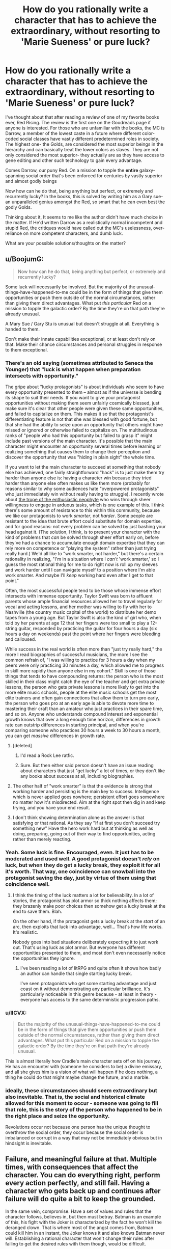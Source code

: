 #+TITLE: How do you rationally write a character that has to achieve the extraordinary, without resorting to 'Marie Sueness' or pure luck?

* How do you rationally write a character that has to achieve the extraordinary, without resorting to 'Marie Sueness' or pure luck?
:PROPERTIES:
:Author: generalamitt
:Score: 53
:DateUnix: 1586900370.0
:DateShort: 2020-Apr-15
:END:
I've thought about that after reading a review of one of my favorite books ever, Red Rising. The review is the first one on the Goodreads page if anyone is interested. For those who are unfamiliar with the books, the MC is Darrow, a member of the lowest caste in a future where different color-coded social classes have vastly different predetermined roles in society. The highest one- the Golds, are considered the most superior beings in the hierarchy and can basically treat the lower colors as slaves. They are not only considered the most superior- they actually are as they have access to gene editing and other such technology to gain every advantage.

Comes Darrow, our puny Red. On a mission to topple the *entire* galaxy-spanning social order that's been enforced for centuries by vastly superior and almost godly beings

Now how can he do that, being anything but perfect, or extremely and recurrently lucky? In the books, this is solved by writing him as a Gary sue- an unparalleled genius amongst the Red, so smart that he can even best the godly Golds.

Thinking about it, It seems to me like the author didn't have much choice in the matter. If He'd written Darrow as a realistically normal incompetent and stupid Red, the critiques would have called out the MC's uselessness, over-reliance on more competent characters, and dumb luck.

What are your possible solutions/thoughts on the matter?


** u/BoojumG:
#+begin_quote
  Now how can he do that, being anything but perfect, or extremely and recurrently lucky?
#+end_quote

Some luck will necessarily be involved. But the majority of the unusual-things-have-happened-to-me could be in the form of things that give them opportunities or push them outside of the normal circumstances, rather than giving them direct advantages. What put /this particular/ Red on a mission to topple the galactic order? By the time they're on that path they're already unusual.

A Mary Sue / Gary Stu is unusual but doesn't struggle at all. Everything is handed to them.

Don't make their innate capabilities exceptional, or at least don't rely on that. Make their chance circumstances and personal struggles in response to them exceptional.
:PROPERTIES:
:Author: BoojumG
:Score: 44
:DateUnix: 1586903129.0
:DateShort: 2020-Apr-15
:END:

*** There's an old saying (sometimes attributed to Seneca the Younger) that "luck is what happen when preparation intersects with opportunity."

The gripe about "lucky protagonists" is about individuals who seem to have every opportunity presented to them -- almost as if the universe is bending its shape to suit their needs. If you want to give your protagonist opportunities without making them seem unfairly cosmically blessed, just make sure it's clear that other people were given these same opportunities, and failed to capitalize on them. This makes it so that the protagonist's differentiating feature is not that she was blessed with good fortune, but that she had the ability to seize upon an opportunity that others might have missed or ignored or otherwise failed to capitalize on. The multitudinous ranks of "people who had this opportunity but failed to grasp it" might include past versions of the main character. It's possible that the main character might encounter an opportunity several times before learning or realizing something that causes them to change their perception and discover the opportunity that was "hiding in plain sight" the whole time.

If you want to let the main character to succeed at something that nobody else has achieved, one fairly straightforward "hack" is to just make them try harder than anyone else is: having a character win because they tried harder than anyone else often makes us like them more (probably for reasons similar to why some audiences hate "overpowered protagonists" who just immediately win without really having to struggle). I recently wrote about [[http://kineticliterature.com/the-master-and-the-apprentice/][the trope of the enthusiastic neophyte]] who wins through sheer willingness to engage in arduous tasks, which is one example of this. I think there's some amount of resistance to this within this community, because we like our protagonists to work /smarter/, not /harder/. Some people are resistant to the idea that brute effort could substitute for domain expertise, and for good reasons: not every problem can be solved by just bashing your head against it. (The solution, I think, is to present your character with the kind of problems that /can/ be solved through sheer effort early on, before they've had a chance to accumulate enough domain expertise that they can rely more on competence or "playing the system" rather than just trying really hard.) We'd all like to "work smarter, not harder," but there's a certain rationality in realizing, "I'm in a situation where I /can't/ 'work smarter,' so I guess the most rational thing for me to do right now is roll up my sleeves and work harder until I can navigate myself to a position where I'm able work smarter. And maybe I'll /keep/ working hard even after I get to that point."

Often, the most successful people tend to be those whose immense effort intersects with immense opportunity. Taylor Swift was born to affluent parents whose ample financial resources allowed her to travel regularly for vocal and acting lessons, and her mother was willing to fly with her to Nashville (the country music capital of the world) to distribute her demo tapes from a young age. But Taylor Swift is also the kind of girl who, when told by her parents at age 12 that her fingers were too small to play a 12-string guitar, responded by practicing the guitar for four hours a day (six hours a day on weekends) past the point where her fingers were bleeding and calloused.

While success in the real world is often more than "just try really hard," the more I read biographies of successful musicians, the more I see the common refrain of, "I was willing to practice for 3 hours a day when my peers were only practicing 30 minutes a day, which allowed me to progress in skill more rapidly than anyone else in my cohort." Skill is one of those things that tends to have compounding returns: the person who is the most skilled in their class might catch the eye of the teacher and get extra private lessons, the person who gets private lessons is more likely to get into the more elite music schools, people at the elite music schools get the most elite trainers and often gain connections that allow them to turn pro early, the person who goes pro at an early age is able to devote more time to mastering their craft than an amateur who just practices in their spare time, and so on. Anyone who understands compound interest and exponential growth knows that over a long enough time horizon, differences in growth rate can outstrip differences in starting principal, and when you're comparing someone who practices 30 hours a week to 30 hours a month, you can get /massive/ differences in growth rate.
:PROPERTIES:
:Author: Kuiper
:Score: 38
:DateUnix: 1586912300.0
:DateShort: 2020-Apr-15
:END:

**** [deleted]
:PROPERTIES:
:Score: 13
:DateUnix: 1586917448.0
:DateShort: 2020-Apr-15
:END:

***** I'd read a Rock Lee ratfic.
:PROPERTIES:
:Author: LostTrueTime
:Score: 3
:DateUnix: 1586986990.0
:DateShort: 2020-Apr-16
:END:


***** Sure. But then either said person doesn't have an issue reading about characters that just "get lucky" a lot of times, or they don't like any books about success at all, including biographies.
:PROPERTIES:
:Author: Bowbreaker
:Score: 2
:DateUnix: 1586951555.0
:DateShort: 2020-Apr-15
:END:


**** The other half of "work smarter" is that the evidence is strong that working harder and persisting is the main key to success. Intelligence which is never applied goes nowhere; persistent effort goes somewhere no matter how it's misdirected. Aim at the right spot then dig in and keep trying, and you have your end result.
:PROPERTIES:
:Author: bookwench
:Score: 8
:DateUnix: 1586951756.0
:DateShort: 2020-Apr-15
:END:


**** I don't think showing determination alone as the answer is that satisfying or that rational. As they say "If at first you don't succeed try something new" Have the hero work hard but at thinking as well as doing, preparing, going out of their way to find opportunities, acting rather than merely reacting.
:PROPERTIES:
:Author: OnlyEvonix
:Score: 1
:DateUnix: 1588131512.0
:DateShort: 2020-Apr-29
:END:


*** Yeah. Some luck is fine. Encouraged, even. It just has to be moderated and used well. A good protagonist doesn't /rely/ on luck, but when they do get a lucky break, they exploit it for all it's worth. That way, one coincidence can snowball into the protagonist saving the day, just by virtue of them using that coincidence well.
:PROPERTIES:
:Author: Detsuahxe
:Score: 20
:DateUnix: 1586904022.0
:DateShort: 2020-Apr-15
:END:

**** I think the timing of the luck matters a lot for believability. In a lot of stories, the protagonist has plot armor so thick nothing affects them; they brazenly make poor choices then somehow get a lucky break at the end to save them. Blah.

On the other hand, if the protagonist gets a lucky break at the /start/ of an arc, then exploits that luck into advantage, well... That's how life works. It's realistic.

Nobody goes into bad situations deliberately expecting it to just work out. That's using luck as plot armor. But everyone has different opportunities presented to them, and most don't even necessarily notice the opportunities they ignore.
:PROPERTIES:
:Author: blindsight
:Score: 8
:DateUnix: 1586960021.0
:DateShort: 2020-Apr-15
:END:

***** I've been reading a lot of litRPG and quite often it shows how badly an author can handle that single starting lucky break.

I've seen protagonists who get some starting advantage and just coast on it without demonstrating any particular brilliance. It's particularly noticeable in this genre because - at least in theory - everyone has access to the same deterministic progression paths.
:PROPERTIES:
:Author: TheColourOfHeartache
:Score: 5
:DateUnix: 1587037945.0
:DateShort: 2020-Apr-16
:END:


*** u/IICVX:
#+begin_quote
  But the majority of the unusual-things-have-happened-to-me could be in the form of things that give them opportunities or push them outside of the normal circumstances, rather than giving them direct advantages. What put this particular Red on a mission to topple the galactic order? By the time they're on that path they're already unusual.
#+end_quote

This is almost literally how Cradle's main character sets off on his journey. He has an encounter with (someone he considers to be) a divine emissary, and all she gives him is a vision of what will happen if he does nothing, a thing he could do that might maybe change the future, and a marble.
:PROPERTIES:
:Author: IICVX
:Score: 7
:DateUnix: 1586905067.0
:DateShort: 2020-Apr-15
:END:


*** ideally, these circumstances should seem extraordinary but also *inevitable*. That is, the social and historical climate allowed for this moment to occur - *someone* was going to fill that role, this is the story of the person who happened to be in the right place and seize the opportunity.

Revolutions occur not because one person has the unique thought to overthrow the social order, they occur because the social order is imbalanced or corrupt in a way that may not be immediately obvious but in hindsight is inevitable.
:PROPERTIES:
:Author: wren42
:Score: 5
:DateUnix: 1586959389.0
:DateShort: 2020-Apr-15
:END:


** Failure, and meaningful failure at that. Multiple times, with consequences that affect the character. You can do everything right, perform every action perfectly, and still fail. Having a character who gets back up and continues after failure will do quite a bit to keep the grounded.

In the same vein, compromise. Have a set of values and rules that the character follows, believes in, but then must betray. Batman is an example of this, his fight with the Joker is characterized by the fact he won't kill the deranged clown. That is where most of the angst comes from, Batman could kill him in an instant, the Joker knows it and also knows Batman never will. Establishing a rational character that won't change their rules after failing to get the desired rules with them though, would be difficult.

I might also consider having a 'foil' as a perspective wtihin the story. It's a little more difficult to pull off switching POV but it will Humanize the enemy and allow for both characters to operate rationally against one another. This does not imply that the enemy / protagonists organizations themselves are rational, so the enemy could be a slaving, racist, misogynist, if that is what their culture produces.

Such an enemy can rationally say slaves are 'worthless' given their life experience with them. It also allows for logical blind-spots that a protagonist could utilize, like no one of higher status noticing slaves.

A MC does not also have to be the most 'intelligent' person of a group. Most often they are not, instead having the ability to mesh well enough with all members of it to integrate them, not to mention make snap decisions and be able to trust those beneath the. Decision paralysis is a very, very hard thing for a singular person to bypass when it comes to world / galaxy changing events.

I also feel like it should be noted as well, things are hardly ever black and white especially with rational operators. You can have people operate off selfishness and be mercenary with both sides of conflict, you can have people who operate like Doctors without Boarders, or someone who really does wish to watch it all burn. So long as that is established and remains consistent, reasons for the behavior would be nice but not needed so long as their goals remain the same.
:PROPERTIES:
:Author: Weerdo5255
:Score: 33
:DateUnix: 1586903396.0
:DateShort: 2020-Apr-15
:END:

*** Failure, even in modest amounts, can make "good luck" a lot more plausible.

One "cheap trick" that you can use to sometimes mask improbable luck is to break a "big break" into a sequence of "smaller breaks." e.g. if a protagonist has only a 12.5% chance of success, and then succeeds, then it might feel like they got unfairly lucky. But if a character has a 50% chance of success, and then succeeds, and then repeats this two more times, none of their individual successes seems too unreasonable (after all, they only had to beat 50/50 odds), even though the chance of beating 50/50 odds three times in a row is 12.5%.

This is a bit of a "trick" that lets you do something rather implausible by masking it somewhat, but you can make it a lot more plausible just by adding one failure to the mix: flipping "heads" 3 times in a row only has a 12.5% chance of happening, but flipping "heads" at least 3 times out of 4 coin flips has a 31.25% chance of happening, which is a level of "luck" that strains our credulity a lot less than if our protagonist /never/ loses.

Letting the protagonist lose every now and then is also important for preserving dramatic tension. Outside of a quest/RP with an actual dice system, people will generally willing to accept that the real odds will favor our protagonist slightly more often than the stated odds, but if you always "round up" a 50% chance to a 100% chance of success, you'll start to remove any sense of uncertainty from the outcome, and why would someone keep reading if they know exactly what's going to happen every time? (Even when playing with actual dice, people will probably forgive the DM for a small amount of fudging in the absence of an auditing system for dice rolls. If you decide to treat a 19 as a natural 20, it will take awhile before people realize that they're getting that extra crit bonus 10% of the time instead of 5% of the time. The old Fire Emblem games "fudged the numbers" when it came to hit%, but they kept it somewhat plausible by not messing with them /too/ much: if the game tells the player that they have a 80% chance to hit, and then changes that to 96% behind the scenes, most players won't notice or complain, and in fact might actually find that the "lying" numbers actually agree with their own mental model more than if the game was being completely honest about the odds: how many people have played a strategy game, seen a 85% hit rate, and mentally rounded that up to, "That's almost a guaranteed hit"?)
:PROPERTIES:
:Author: Kuiper
:Score: 10
:DateUnix: 1586913531.0
:DateShort: 2020-Apr-15
:END:


*** The character mentioned in the post, Darrow, faces failure from the opening chapter of the first book through the final chapter of the most recent book. I do think it is essential for creating tension and character growth.
:PROPERTIES:
:Author: Dent7777
:Score: 2
:DateUnix: 1586993833.0
:DateShort: 2020-Apr-16
:END:


** Not all stories can be rewritten as rational fiction, nor should they. If these Golds are orders of magnitude smarter, and have more resources than the MC, then it's safe to say it's impossible to write the story, and have the MC succeed in their goals without luck, inconsistencies, and other tropes antithetical to rational writing.

This isn't necessarily a bad thing. Rational stories are just another genera. A tool to use to write good stories. If you write a good story that isn't rational, it's still a good story.

As far as making the story you read more rational, there'd first need to be a way to limit how smart the Gold collective is. This can be done in the form of collaboration problems, or short termist leadership policies. Leaders don't want to make a big deal about an escaped slave, as that may hurt their ability to get re-elected. Also, it's fairly unlikely the golds actually rule the entire galaxy. Could just be propaganda they feed to their slaves. It may not be worth it to launch invasions of all solar systems, just the more profitable and strategic ones. Basically, to fix the rationality issue, give the enemy, chinks in their armor, which the protagonist can exploit.
:PROPERTIES:
:Author: D0TheMath
:Score: 23
:DateUnix: 1586903854.0
:DateShort: 2020-Apr-15
:END:

*** u/BoojumG:
#+begin_quote
  As far as making the story you read more rational, there'd first need to be a way to limit how smart the Gold collective is. This can be done in the form of collaboration problems
#+end_quote

I think this is an excellent option. Instead of the protagonist being the Chosen One, they can just be in the right place at the right time to be the last push on a glaring weakness that would have failed sooner or later.
:PROPERTIES:
:Author: BoojumG
:Score: 16
:DateUnix: 1586906788.0
:DateShort: 2020-Apr-15
:END:

**** I always read books about characters beating incredible odds with the assumption that the last 99 orphans who had taken their family sword died in the first battle.
:PROPERTIES:
:Author: Dent7777
:Score: 4
:DateUnix: 1586993933.0
:DateShort: 2020-Apr-16
:END:


** u/redxaxder:
#+begin_quote
  They are not only considered the most superior- they actually are
#+end_quote

Then a story about beating them is a story that demonstrates how this premise is wrong, right?

Knowing nothing else about the setting, here are some ways it might be:

- Superiority isn't a total ordering. Superiority along one measure doesn't imply superiority along another. The measures that have historically been the most important for comparison might not be in the presence of big changes.

- Even if the individuals are better in every way that matters, their society might not be. Maybe their norms push them to squander their potential.

- A caste isn't a monolith. Not all members are necessarily working toward continuing their dominance. Maybe they take it for granted. Maybe their attention is directed toward winning zero-sum games amongst themselves.

- Homogeneity is a structural weakness. If your nation grows crops that are all the same species, your food supply is brittle. Anything affecting that particular crop - weather conditions, pests, illness - will have outsized effects on your food supply. A society strictly ruled by a homogeneous ideology should have similar problems.

- Being better /on average/ doesn't mean every one of these is better than every one of those. If the group with the lower average has higher variance, they will still be well represented among the tails. The top percentile of Xs can be almost all red even if most reds are worse than most golds at X. Maybe nobody invests in training reds because their rigid hierarchy rewards average outcomes more than peak outcomes.
:PROPERTIES:
:Author: redxaxder
:Score: 18
:DateUnix: 1586904141.0
:DateShort: 2020-Apr-15
:END:


** Build up their track record. Limit their domain, and make them meaningfully struggle outside of this. Have other people on their level out there, even if not in opposition. Make them deal with meaningful loss. Show them acting to counter luck, or having luck turn against them more than it goes their way.

Go read The Trator Baru Cormerant for a very different take on a gifted person from an outside the power structure start working her way up to try to take down the structure.
:PROPERTIES:
:Author: clawclawbite
:Score: 9
:DateUnix: 1586904120.0
:DateShort: 2020-Apr-15
:END:


** I would compare what things happened historically, but at the end of the day if you do something like that you have to have some sort of sueness involved.

If you read some biographies of the "great" people of history you'll see that some of it was ridiculous, no flaws, perfect rng. Usually however we know the ending to the story afterwards with history, so Alexander dies early for example, or look at Napoleon.

Their rise to power and defeating the empire seems like Gary Sue, up until they are actually in power or after they're in power.

But I don't think any single genius could topple a GALAXY empire without them being a singularity versus say the human bell curve. Just in terms of propagation I struggle to see how an individual human esque figure could emass that much power.

Revolutions happen certainly, but they don't happen alone or by one individual. See the Great Man Theory of history versus a Marxist understanding of history versus some modern approaches. Again Napoleon is a great example. Certainly the start of Revolutionary France but how much was really him and not all the other people involved?

Look at the story of Bernadotte for example, randomly elected King of a country he wasn't even part of. If you wrote that in any story people would say this is author bias.
:PROPERTIES:
:Author: RMcD94
:Score: 6
:DateUnix: 1586903902.0
:DateShort: 2020-Apr-15
:END:


** In my eyes the measure of a Mary Sue is how much the world exists on its own merits apart from the Mary Sue - it's a quality of the world and the overall approach of the story, not the specific character or their specific plot.

A Mary Sue will be surrounded by people who are defined in relation to the Mary Sue (increasing in one-dimensionality the more Suey the story) and the story and world will also be defined in relation to the Mary Sue. This leads to the consequences of 'everyone loves Mary Sue' or 'Mary Sue never needs to struggle' because that's the most common way it manifests, but it's also why you can't avoid making a Mary Sue by just having some people dislike the Sue or by making them dramatically struggle at certain points. It's at the end about how robust your world is, how much your characters are real people instead of cardboard cutouts and how much the setting is a world with rich history and rational actors instead of a stage prepared solely to give the Sue powerups and stuff.

The flipside of this is that you can have a character who is beloved and does not struggle without making them a Mary Sue, as long as you make the world and characters robust despite this (OPM comes to mind for the second factor). Relevant to your circumstances, it's perfectly acceptable to make the MC exceptionally powerful and/or lucky, as long as you don't break suspension of disbelief. Notably, when you are setting up a story's premise you have a lot of flexibility to set up /one/ strange thing. It's sort of the principle that this strange thing is why this protagonist is worth paying attention to in the first place, as compared to every powerless wannabe revolutionary who just dies instead of accomplishing anything.

So, for instance, if your story is about a powerless rebel who has a magic sword fall out of the sky in front of him, and the sword makes it impossible for him to lose a fight, that hasn't made him a Gary Stu. It's contrived, but the premise of a story is allowed a contrivance. The measure of whether he'll be a Gary Stu or not is what he does with the sword, how his friends and companions behave, and how the world behaves in response to him.

On the luck side of things, a favoured strategy is prophecy. This kid isn't just some clever lad, he's the /prophesied hero/. Events contrive in his favour because the hand of Fate is on his side, and even though he looks like the luckiest guy ever we can know that it's not implausible. I personally don't like the Fate play for other reasons, but if all you want is to give him the opportunity to be truly exceptional without breaking SoD then some IC-explained plot armor is a perfectly viable way of doing it.
:PROPERTIES:
:Author: InfernoVulpix
:Score: 5
:DateUnix: 1586913210.0
:DateShort: 2020-Apr-15
:END:


** Some initial author fiat is permitted. Think of it as a survivorship bias serving the narrative. I haven't read the book you're mentioning, but I assume there are billions of reds, and none of them too happy about the current order. So there are millions or billions of reds striving to change their dole, right? But most of their stories are not interesting, because they fail and fail again (or die as a result of a first/second failure). For the story to be interesting the author must invent a red that gets some special advantage over other boring reds. Of course, there are limits how much you can give initially, and you can't give out more fiat just to bail the protag out in the middle of the story.

The general answer to the problem is that engaging writing can be summarized with the word BUT. The protagonist must never get a decisive victory in any act leading up to the finale (and probably in the finale as well). There's always a complication, or several, leading to further escalation. The first group of mooks is defeated BUT one of them escapes and reinforcements are coming. Or, the protag gets a full tactical victory BUT at a very high moral cost (i.e. all hostages killed). The Sue (Stu) doesn't have a good, concise definition, but as a rule of thumb Sues don't get these BUTs. They are over-competent and morally superior at the same time.
:PROPERTIES:
:Author: Xtraordinaire
:Score: 4
:DateUnix: 1586908699.0
:DateShort: 2020-Apr-15
:END:


** Proper character development. Usually happens with deep despair, desperation, loss, physical injury or being hit extremely hard by reality. For example that story you just mentioned, i haven't read it, but can you imagine if the MC one day found out that the adminstration/government had direct control over everyones color and they could change that any moment they wanted to? Maybe it happens and MC becomes the worst or lowest graded, that could be a form of character development, that might help the MC become better than gold. Just a thought.
:PROPERTIES:
:Author: Sir_Sadmann
:Score: 4
:DateUnix: 1586901805.0
:DateShort: 2020-Apr-15
:END:


** Prefacing this by saying that I haven't read the novel, or the Goodreads review.

In these scenarios, superfuturistic spacefaring societies you can't topple regimes by punching them into submission - unless we're talking deliberately overplayed things like WH 40k, or run of the mill bad writing. Also, with the exception of /extremely/ authoritarian powers or truly henious poverty, access to some Internet - like information network should be at least plausible (not necessarily easy).

The MC is already driven, this we already know. For whatever reason they want the system to crash and burn, or be replaced or whatever. With access to information and your standard package of Main Character's luck ™, you already got yourself a fairly good coctel to shake things up.

It's a matter depending on setting and the flavor you wanna give to the protagonist. Is booming the economy feasible? Maybe terrorist attacks? Guerrilla tactics, cut supply lines to cities/countries/planets? Collaborating with the underworld? The possibilities are not few, what has to remain true is the core of a sufficiently inteligent character (doesn't have to be a genius, acknowledging your limits and grabbing yourself a brainy sidekick would also work) who is driven and can access valuable information.
:PROPERTIES:
:Author: detrebio
:Score: 5
:DateUnix: 1586904285.0
:DateShort: 2020-Apr-15
:END:

*** Wait I read the review now. Darrow was uneducated and was given a smart-tonic?... Yeaaah that's probably not gonna work for me I think
:PROPERTIES:
:Author: detrebio
:Score: 3
:DateUnix: 1586904611.0
:DateShort: 2020-Apr-15
:END:


*** u/ArgentStonecutter:
#+begin_quote
  Guerrilla tactics, cut supply lines to cities/countries/planets?
#+end_quote

You can't do that with a "galaxy-spanning" civilization. Every solar system is orders of magnitude richer than Earth, and each one is self-sufficient because there's so many available resources in a solar system. And there's billions of them.
:PROPERTIES:
:Author: ArgentStonecutter
:Score: 2
:DateUnix: 1586910203.0
:DateShort: 2020-Apr-15
:END:


** People achieve the extraordinary every day. Through luck, skill, preparation, insight.

As you said, reading a story about an unlucky talentless badly prepared dullard might have novelty for people at first, but after a while they will just stop reading.
:PROPERTIES:
:Author: AStartlingStatement
:Score: 2
:DateUnix: 1586907249.0
:DateShort: 2020-Apr-15
:END:


** u/ArgentStonecutter:
#+begin_quote
  On a mission to topple the entire galaxy-spanning social order that's been enforced for centuries by vastly superior and almost godly beings
#+end_quote

There's your problem. You don't do that. That's doomed to being a bad story. Doing it on one planet is hard enough, but a hundred billion planets each with their own variations of that society, which has proven itself improbably successful in the first place so it can't have any "collapse social order" buttons lying around or someone else will already have slammed them already? You're going to die. Even if you're a combination of Paul Muad-dib and the Mule, no. If you're one of the underclass, double-no.
:PROPERTIES:
:Author: ArgentStonecutter
:Score: 2
:DateUnix: 1586908184.0
:DateShort: 2020-Apr-15
:END:

*** He's not truly alone or percieved as the underclass - a group of people, who are higher caste but not the highest caste and as such are maneuvering for political power, surgically, cybernetically, and retrogenetically modify him to both appear as a 'Gold' caste and have enough of the physical enhancements that he won't give himself away.

It's been ages since i read it, but iirc he doesn't completely overthrow the social order, but he rises in political and military status and ends up throwing a coup with the backing of various groups that would benefit from a change in leadership and sympathetic ears to leave the caste system in place but removes a lot of the coercive elements of it and allow a little more social mobility instead of absolute slavery for the reds.

Then there's a second trilogy that i haven't read that seems to follow with him dealing with the fact that all the golds are still around, still rich, and still scheming, and trying to turn his new social order to their advantage at his cost.
:PROPERTIES:
:Author: Wolpertinger
:Score: 2
:DateUnix: 1586912135.0
:DateShort: 2020-Apr-15
:END:

**** Mostly I don't think the author has any idea how big a galaxy is. There's at least trillions of golds, even at a handful to a star system, and this guy is pretending to be a gold without the background any gold grew up with. He's nothing special. He's no Paul Muda'dib and even if he was he's up against an unstoppable force.
:PROPERTIES:
:Author: ArgentStonecutter
:Score: 1
:DateUnix: 1586913589.0
:DateShort: 2020-Apr-15
:END:


*** To be fair, he doesn't. He frees /most/ of a /solar system/
:PROPERTIES:
:Author: immortal_lurker
:Score: 2
:DateUnix: 1586976719.0
:DateShort: 2020-Apr-15
:END:

**** Oh, well, that's a lot less unreasonable.
:PROPERTIES:
:Author: ArgentStonecutter
:Score: 1
:DateUnix: 1586976792.0
:DateShort: 2020-Apr-15
:END:


** The godly gold class MUST have flaws. One possible flaw they could have is overconformity. If everyone can gene edit themselves to be "perfect" what defintion of perfection are they using? Chances are certain genes will become more trendy and popular than others either due to government edict or due to gold class votes. If everyone in the gold class is constantly conforming to their rigid social order they would likely have difficulty with thinking outside the box and coming up with creative solutions to novel problems. If everyone around you seems perfect at everything they do, there isnt much incentive to actualy put in an effort, so that creates laziness. Plus they have the other colors to do their work for them. The golds would be stagnating, in other words. They wouldnt strive to become all they could be and they wouldnt have the incentive to try. A red class person would not have that disadvantage.

Also, there's another risk to genetic overconformity: monocropping means that if one specimen is vulnerable to a particular disease, they ALL are. So if they encounter a novel disease they arent familiar with, the golds all get wiped out pretty easily. Unless they stop with bioengineering themselves and get robot bodies, and that would come with its own problems.
:PROPERTIES:
:Author: Sailor_Vulcan
:Score: 2
:DateUnix: 1586916261.0
:DateShort: 2020-Apr-15
:END:


** In this particular case, I'd look at a number of possible approaches.

A classic one is that there's some new factor which appears, and the protagonist is just the one who rides the wave of change. It might be as esoteric as aliens turning up; it might be as prosaic as the Golds expanding their territory just a tiny bit too much to be able to hold onto it with their usual methods. Or it might be that a Red stumbles on something which changes their status (directly or indirectly).

Another one is that the protagonist effectively rides a short-circuit of changes which have been building up since before they came on the scene. If there have been secret groups of people looking to overthrow the Golds, for example, then the protagonist potentially has access to resources which aren't necessarily obvious just from looking at the surface of the society.

Some of it can be made more plausible by having it be logical outcomes of other people's plans. Perhaps there's a Gold who wants to disrupt society in some way to gain an enormous amount more personal power, and a deliberate aspect of that is giving the protagonist (and possibly others) access to things they wouldn't normally have, or arranging a string of what looks like strokes of luck. The story can be expanded in the second and third act by revealing this. Perhaps they want the protagonist (or several people) in a particular position, or perhaps they're going to use them as a scapegoat, or as a rallying point, or a false flag, or something of that nature.

A variant, combining the puppet-master and the unlikely opportunity, is there being a super-scientist who has the absolute latest in super-gene-editing tech or similar, and for some reason wants to stick it to the Golds, so they pick a Red and use it on them. Or maybe the Red is just a random experimental subject. Or gets lumped with the tech through some mishap.

There can also be aspects of the protagonist's "luck" being due to the way society is actually set up. If they get Gold-level access to things, for example, then perhaps all non-Gold people will refuse to believe the protagonist is not a Gold, because they've been raised/brainwashed into obeying all Golds absolutely. Or maybe the computer systems have no protections against a 'false' Gold, because there's been no need for such protections for centuries.
:PROPERTIES:
:Author: Geminii27
:Score: 2
:DateUnix: 1586930482.0
:DateShort: 2020-Apr-15
:END:


** Their superiority is strictly physical and social in nature. I don't think the series ever mentions mental enhancements. They also seem to have a socialized weakness of a nearly psychotic devotion to competition, infighting, and one on one duels in power armor. Darrow is basically able to recruit anyone with a smidgen of conscience for the price of asking. This lets him become the sole pupil of the single greatest warrior in living memory.

In the same vein of the Golds being stupidly adversarial because they are in love with the image of being hard men making hard decisions, they genetically engineered super soldiers and proceeded to enslave them all with a mix of lies, threats, and superstition rather than genuine loyalty.

But yeah, Darrow is a Gary Stu. I love the series, but far from being a critique of hard men making hard decisions, it's the story of the hardest one of all, who is given a moral justification in order to keep him at all sympathetic.
:PROPERTIES:
:Author: immortal_lurker
:Score: 2
:DateUnix: 1586975327.0
:DateShort: 2020-Apr-15
:END:


** I don't think writing with the reception in mind will do you any favors. Like, any time you are 'against' your audience stuff gets weird. Writing is hard enough, if you are like 'I want the character to accomplish X but I have to make it clear that they aren't unrealistically gifted AND I have to make it clear that they acknowledge the role of fortune in their...' you are gonna go nuts.

I mean, if you are pro, you are singing for your supper, that's a whole different deal. I don't know anything about that. But if you are just writing web fiction then my advice would be not to beat yourself up about it. Write what you want, and if people call it a Mary Sue, just do more writing. People are gonna say stuff no matter what you write, might as well make yourself happy.
:PROPERTIES:
:Author: WalterTFD
:Score: 2
:DateUnix: 1586904175.0
:DateShort: 2020-Apr-15
:END:


** I think you're depicting a mistaken account of what a Mary Sue is. A Mary Sue is what occurs when the reader gets annoyed at the character and author because the narrative is clearly pushing an agenda that the reader feels is annoyingly self congratulatory or fanning the author's ego in some way.

The "[[https://www.snopes.com/fact-check/false-einstein-humiliates-professor/][Albert Einstein Humiliates an Atheist Professor]]" meme is a Mary Sue. What you'll notice is that although the author wishes to portray the protagonist as exemplary, in reality there actually are /no/ exemplary characters in the story. Nobody in the story is admirable- the whole thing is mocked because of the clear wish-fulfillment agenda of the author.

Writing a truly exemplary character - a character we /actually/ aspire to be ... rather than just someone the author /wishes/ people would look up to - would make your story truly exemplary.

And of course, one person's exemplar can be another person's Mary Sue - often happens when the reader and the author do not share a worldview and value system.
:PROPERTIES:
:Author: GreenSatyr
:Score: 2
:DateUnix: 1586917262.0
:DateShort: 2020-Apr-15
:END:


** The solution is don't write yourself into a corner where that's the only option. Specially if what you're writing is a book where you can edit anything and go back and fix things without anyone noticing. I also doubt this character was actually smart, most likely the author just made him sound that way by manipulating the plot.

​

The way you write a competent character that's not a mary sue is by making it take time to achieve his goal, making it cost him highly, maybe losing a hand or something else clearly noticeable.

​

Also avoid the trope of hard work can overcome inherent ability, that's silly people that are inherently talented can also work hard, and that just ends up meaning that the best tend to be very talented hard workers, rather than either or.
:PROPERTIES:
:Author: fassina2
:Score: 1
:DateUnix: 1586905312.0
:DateShort: 2020-Apr-15
:END:


** A certain degree of fortune is always required, but if you want to make it more plausible, make sure that his or her talents are well suited to the specific situation at hand. Then, make it hard. Make sure whatever flaws he or she has come up.

Also, mix the luck up. If the person is *always* lucky/unlucky, particularly if it's always the same way, this will become tedious.
:PROPERTIES:
:Author: TheAzureMage
:Score: 1
:DateUnix: 1586912190.0
:DateShort: 2020-Apr-15
:END:


** The MC doesn't have to be the most intelligent person to win. They could just be cruel and manipulative. That seems to work in real life.
:PROPERTIES:
:Author: ollie_francis
:Score: 1
:DateUnix: 1586928966.0
:DateShort: 2020-Apr-15
:END:


** If the extraordinary is achieved,it is achieved by someone or some group.

Look at what is achieved,then look at the requirements for that to happen, and sort out the path backwards.

Then sort it out forwards, story-style, and make the people real people.

One thing to consider is the role of where you have them start. Say your desired endpoint is /most/ likely to come from a starting point of "comes from wealth" and "has an education": what happens to your story when you change the variables? Can you, as a writer, plausibly concoct a story in which the person or team hasn't got those resources? What does it look like?

Is your team saving the universe a scrappy band of thieves or a well-trained band of military folks? Who is actually more likely to get the job done? Are they working with or against official support and knowledge?
:PROPERTIES:
:Author: bookwench
:Score: 1
:DateUnix: 1586951449.0
:DateShort: 2020-Apr-15
:END:


** Just make sure they're extraordinary from the start. People can improve, use, but usually there's a limit to the degree. An average person that ends up as an overpowered Mary Sue is just weird and unrealistic. An already exceptional individual rising to Mary Sue level? More acceptable. Red Rising's problem is that Darrow is just plain /capable/. I'd have much fewer qualms about his ability if he already had a strong reputation among the Reds as being absurdly smart, quick-witted, calm, rational, etc. At least by helldiver standards.
:PROPERTIES:
:Author: Kaiern9
:Score: 1
:DateUnix: 1586958563.0
:DateShort: 2020-Apr-15
:END:


** Statistics. With enough population one sample should fall far out of median.
:PROPERTIES:
:Author: serge_cell
:Score: 1
:DateUnix: 1587029656.0
:DateShort: 2020-Apr-16
:END:


** By not making it look that things are moving forward
:PROPERTIES:
:Author: fallintothee
:Score: 1
:DateUnix: 1587163456.0
:DateShort: 2020-Apr-18
:END:


** Haven't read the story in question.

He could be 'lucky' in the sense he is contacted by an alien civilization or other outside power which secretly changes his color to gold along with all the advantages associated, even though he appears red.

Instead of the 'color change' he gets a SYSTEM which allows him to self-evolve his own intelligence over a series of 20 books until he matches then exceeds gold. Story so long because he fails often while learning.

He could seduce or befriend a gold which drives the social change and uses him as a figure-head for reds to rally behind.

Alternatively he could be chosen at random by a gold computer program to be this figure head because the really smart golds want to change their own social order in response to an outside threat or philosophical awakening. MC could be written as useless and bumbling here, but that would require another 'true mastermind' and might raise the question -- is 'mastermind' the real MC instead?

Gold society is invaded by a more powerful force. All the best golds are caught up in the real war and leave the imbeciles behind to run society. As a normal bumbling red, MC realizes society is not fair and figures our a way to generate resources that is too garbage/inefficient for the golds. He uses these resources to get an AI which does the thinking for him and gradually overcomes the 'gold dregs' until he encounters the 'real golds' and gets to fight in the secret war after reforming society.

I'm sure there's more ways to do it, that's about a half hour of thinking.
:PROPERTIES:
:Author: Judah77
:Score: 1
:DateUnix: 1587230904.0
:DateShort: 2020-Apr-18
:END:


** Careful thought and diligence, it's not about accomplishing the impossible, it's about finding a perspective and approach in which it might be possible and then do it like that. You might like "The Moon Is A Harsh Mistress" or "Street Cultivation" those two are very different from each other but I think they're both relevant to this. It's also acceptable to have some luck, for example in the example you gave there'd be a lot of reds motivated to rebellion and naturally some would be in better or worse positions to do so, if one only looks at the most successful one there'd naturally be above average opportunities.
:PROPERTIES:
:Author: OnlyEvonix
:Score: 1
:DateUnix: 1587565808.0
:DateShort: 2020-Apr-22
:END:


** It's probably just because I'm already thinking about it but the talk about the history of the Necrons in Terror and Peace Among the Stars comes to mind for a species wide scale. It discusses what would be necessary to do such a thing, progression fiction is often about the technological advance of a minor civilization to gain victory over a more advanced foe but almost never think about what that entails in a meaningful way, this story has the interesting perspective of a member looking back over what brought them here, how one can accomplish everything one set out to do perfectly yet end up so wrong. The previous one is good too(different focus, not nessesary to read for the sequel), it starts mentioning how the MC had attempted this many times before and implying that this current story is being told because it turned out differently justifying a degree of good luck.
:PROPERTIES:
:Author: OnlyEvonix
:Score: 1
:DateUnix: 1588130938.0
:DateShort: 2020-Apr-29
:END:


** It's probably just because I'm already thinking about it but the history of the Necrons talked about in Terror and Peace Among the Stars comes to mind on a civilization scale. A similar idea I read in a different story with a rather violent and temperamental "wise sage" figure to the hero has her mention that there's been hundreds of fated heros before him and being a hero only means that it's possible he'll succeed not that he will. It might be interesting to write a story with a lot of "heros" trying to topple the evil emperor or what have you and show how most of them die, some get luckier than others but in the end show how behind the finally victorious hero there are a thousand failed mayrters, perhaps not entirely failed, have their stories interact, all leading up to the end.
:PROPERTIES:
:Author: OnlyEvonix
:Score: 1
:DateUnix: 1588131318.0
:DateShort: 2020-Apr-29
:END:
